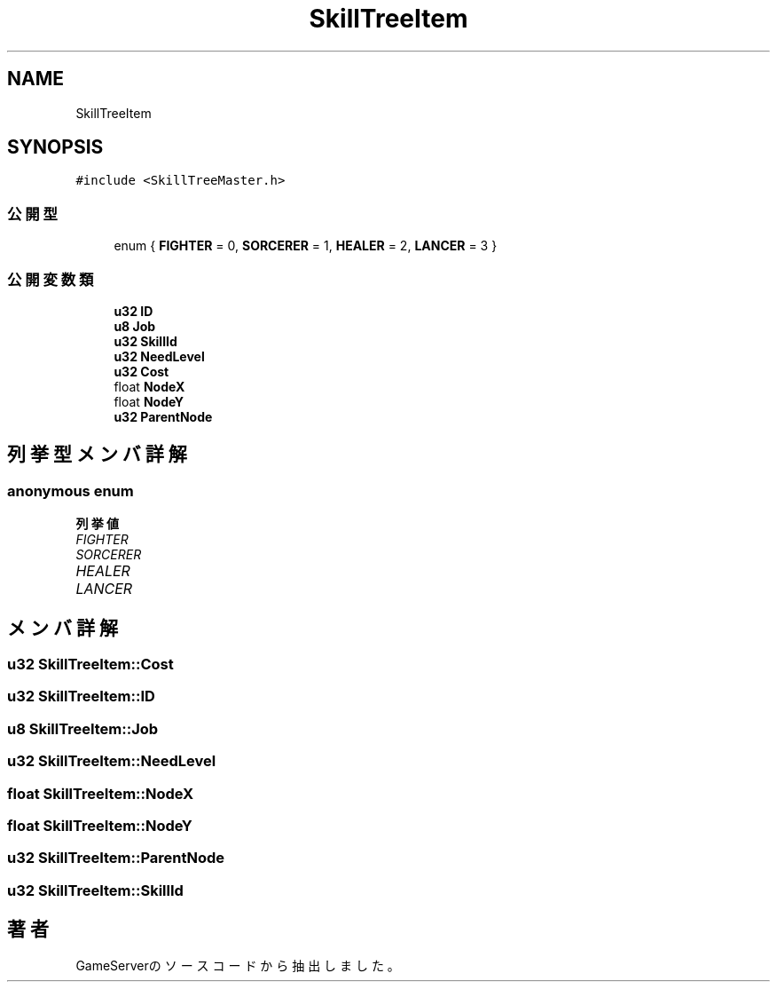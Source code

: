 .TH "SkillTreeItem" 3 "2018年12月20日(木)" "GameServer" \" -*- nroff -*-
.ad l
.nh
.SH NAME
SkillTreeItem
.SH SYNOPSIS
.br
.PP
.PP
\fC#include <SkillTreeMaster\&.h>\fP
.SS "公開型"

.in +1c
.ti -1c
.RI "enum { \fBFIGHTER\fP = 0, \fBSORCERER\fP = 1, \fBHEALER\fP = 2, \fBLANCER\fP = 3 }"
.br
.in -1c
.SS "公開変数類"

.in +1c
.ti -1c
.RI "\fBu32\fP \fBID\fP"
.br
.ti -1c
.RI "\fBu8\fP \fBJob\fP"
.br
.ti -1c
.RI "\fBu32\fP \fBSkillId\fP"
.br
.ti -1c
.RI "\fBu32\fP \fBNeedLevel\fP"
.br
.ti -1c
.RI "\fBu32\fP \fBCost\fP"
.br
.ti -1c
.RI "float \fBNodeX\fP"
.br
.ti -1c
.RI "float \fBNodeY\fP"
.br
.ti -1c
.RI "\fBu32\fP \fBParentNode\fP"
.br
.in -1c
.SH "列挙型メンバ詳解"
.PP 
.SS "anonymous enum"

.PP
\fB列挙値\fP
.in +1c
.TP
\fB\fIFIGHTER \fP\fP
.TP
\fB\fISORCERER \fP\fP
.TP
\fB\fIHEALER \fP\fP
.TP
\fB\fILANCER \fP\fP
.SH "メンバ詳解"
.PP 
.SS "\fBu32\fP SkillTreeItem::Cost"

.SS "\fBu32\fP SkillTreeItem::ID"

.SS "\fBu8\fP SkillTreeItem::Job"

.SS "\fBu32\fP SkillTreeItem::NeedLevel"

.SS "float SkillTreeItem::NodeX"

.SS "float SkillTreeItem::NodeY"

.SS "\fBu32\fP SkillTreeItem::ParentNode"

.SS "\fBu32\fP SkillTreeItem::SkillId"


.SH "著者"
.PP 
 GameServerのソースコードから抽出しました。
